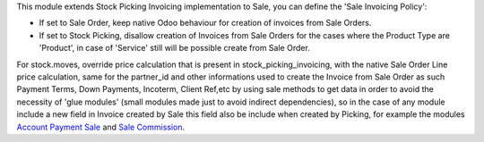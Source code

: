 This module extends Stock Picking Invoicing implementation to Sale, you can define the 'Sale Invoicing Policy':

* If set to Sale Order, keep native Odoo behaviour for creation of invoices from Sale Orders.

* If set to Stock Picking, disallow creation of Invoices from Sale Orders for the cases where the Product Type are 'Product', in case of 'Service' still will be possible create from Sale Order.

For stock.moves, override price calculation that is present in stock_picking_invoicing, with the native Sale Order Line price calculation, same for the partner_id and other informations used to create the Invoice from Sale Order as such Payment Terms, Down Payments, Incoterm, Client Ref,etc by using sale methods to get data in order to avoid the necessity of 'glue modules' (small modules made just to avoid indirect dependencies), so in the case of any module include a new field in Invoice created by Sale this field also be include when created by Picking, for example the modules `Account Payment Sale`_  and `Sale Commission`_.

.. _`Account Payment Sale`: https://github.com/OCA/bank-payment/tree/14.0/account_payment_sale
.. _`Sale Commission`: https://github.com/OCA/commission/tree/14.0/sale_commission
